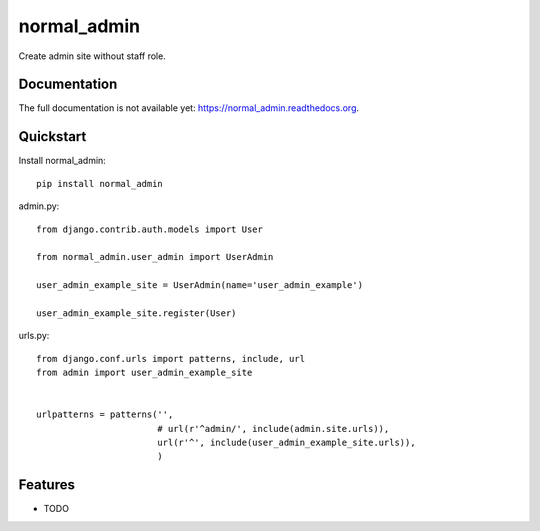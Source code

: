 =============================
normal_admin
=============================

.. image:: https://badge.fury.io/py/normal_admin.png
    :target: https://badge.fury.io/py/normal_admin

.. image:: https://travis-ci.org/weijia/normal_admin.png?branch=master
    :target: https://travis-ci.org/weijia/normal_admin

.. image:: https://coveralls.io/repos/weijia/normal_admin/badge.png?branch=master
    :target: https://coveralls.io/r/weijia/normal_admin?branch=master

Create admin site without staff role.

Documentation
-------------
The full documentation is not available yet: https://normal_admin.readthedocs.org.


Quickstart
----------

Install normal_admin::

    pip install normal_admin

admin.py::

    from django.contrib.auth.models import User

    from normal_admin.user_admin import UserAdmin

    user_admin_example_site = UserAdmin(name='user_admin_example')

    user_admin_example_site.register(User)

urls.py::

    from django.conf.urls import patterns, include, url
    from admin import user_admin_example_site


    urlpatterns = patterns('',
                           # url(r'^admin/', include(admin.site.urls)),
                           url(r'^', include(user_admin_example_site.urls)),
                           )

Features
--------

* TODO